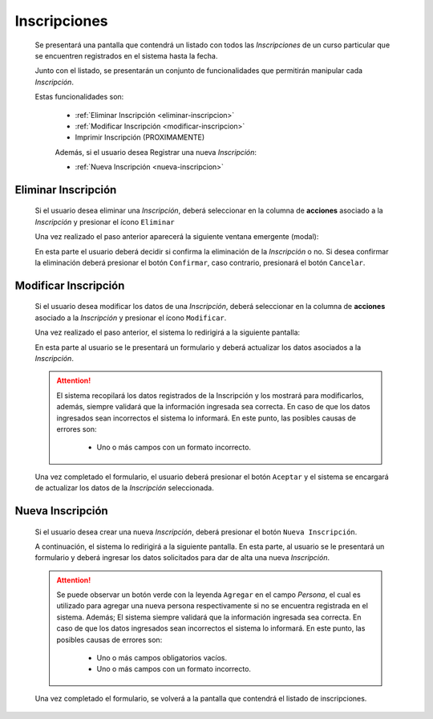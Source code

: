 Inscripciones
=============
  Se presentará una pantalla que contendrá un listado con todos las *Inscripciones* de un curso particular
  que se encuentren registrados en el sistema hasta la fecha.

  .. image:: _static/inscripcion_curso.png
    :align: center

  Junto con el listado, se presentarán un conjunto de funcionalidades que permitirán manipular cada *Inscripción*.

  Estas funcionalidades son:

   - :ref:`Eliminar Inscripción <eliminar-inscripcion>`
   - :ref:`Modificar Inscripción <modificar-inscripcion>`
   - Imprimir Inscripción (PROXIMAMENTE)

   Además, si el usuario desea Registrar una nueva *Inscripción*:

   - :ref:`Nueva Inscripción <nueva-inscripcion>`


.. _eliminar-inscripcion:

Eliminar Inscripción
----------------------

  Si el usuario desea eliminar una *Inscripción*, deberá seleccionar en la columna de **acciones** asociado a la *Inscripción* y presionar el ícono ``Eliminar``

  Una vez realizado el paso anterior aparecerá la siguiente ventana emergente (modal):

  .. image:: _static/baja_inscripcion.png
     :align: center

  En esta parte el usuario deberá decidir si confirma la eliminación de la *Inscripción* o no. Si desea confirmar la eliminación deberá presionar el botón ``Confirmar``, caso contrario, presionará el botón ``Cancelar``.


.. _modificar-inscripcion:

Modificar Inscripción
---------------------

   Si el usuario desea modificar los datos de una *Inscripción*, deberá seleccionar en la columna de **acciones** asociado a la *Inscripción* y presionar el ícono ``Modificar``.

   Una vez realizado el paso anterior, el sistema lo redirigirá a la siguiente pantalla:

   .. image:: _static/mod_inscripcion.png
      :align: center

   En esta parte al usuario se le presentará un formulario y deberá actualizar los datos asociados a la *Inscripción*.

   .. ATTENTION::

       El sistema recopilará los datos registrados de la Inscripción y los mostrará para modificarlos, además, siempre validará que la información ingresada sea correcta. En caso de que los datos ingresados sean incorrectos el sistema lo informará.
       En este punto, las posibles causas de errores son:

           - Uno o más campos con un formato incorrecto.

   Una vez completado el formulario, el usuario deberá presionar el botón ``Aceptar`` y el sistema se encargará de actualizar los datos de la *Inscripción* seleccionada.


.. _nueva-inscripcion:

Nueva Inscripción
-----------------

 Si el usuario desea crear una nueva *Inscripción*, deberá presionar el botón ``Nueva Inscripción``.

 A continuación, el sistema lo redirigirá a la siguiente pantalla. En esta parte, al usuario se le presentará un formulario y deberá ingresar los datos solicitados para dar de alta una nueva *Inscripción*.

 .. image:: _static/alta_inscripcion.png
    :align: center


 .. ATTENTION::

     Se puede observar un botón verde con la leyenda ``Agregar`` en el campo *Persona*, el cual es utilizado para
     agregar una nueva persona respectivamente si no se encuentra registrada en el sistema. Además;
     El sistema siempre validará que la información ingresada sea correcta. En caso de que los datos ingresados sean incorrectos el sistema lo informará.
     En este punto, las posibles causas de errores son:

         - Uno o más campos obligatorios vacíos.
         - Uno o más campos con un formato incorrecto.

 Una vez completado el formulario, se volverá  a la pantalla que contendrá el listado de inscripciones.
